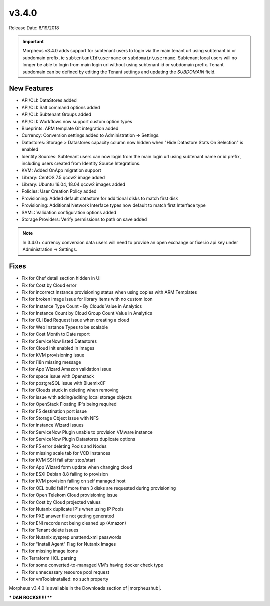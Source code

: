 v3.4.0
=======

Release Date: 6/19/2018

.. IMPORTANT:: Morpheus v3.4.0 adds support for subtenant users to login via the main tenant url using subtenant id or subdomain prefix, ie ``subtentantId\username`` or ``subdomain\username``. Subtenant local users will no longer be able to login from main login url without using subtenant id or subdomain prefix. Tenant subdomain can be defined by editing the Tenant settings and updating the `SUBDOMAIN` field.

New Features
------------

* API/CLI: DataStores added
* API/CLI: Salt command options added
* API/CLI: Subtenant Groups added
* API/CLI: Workflows now support custom option types
* Blueprints: ARM template Git integration added
* Currency: Conversion settings added to Administration -> Settings.
* Datastores: Storage > Datastores capacity column now hidden when "Hide Datastore Stats On Selection" is enabled
* Identity Sources: Subtenant users can now login from the main login url using subtenant name or id prefix, including users created from Identity Source Integrations.
* KVM: Added OnApp migration support
* Library: CentOS 7.5 qcow2 image added
* Library: Ubuntu 16.04, 18.04 qcow2 images added
* Policies: User Creation Policy added
* Provisioning: Added default datastore for additional disks to match first disk
* Provisioning: Additional Network Interface types now default to match first Interface type
* SAML: Validation configuration options added
* Storage Providers: Verify permissions to path on save added

.. NOTE:: In 3.4.0+ currency conversion data users will need to provide an open exchange or fixer.io api key under Administration -> Settings.

Fixes
-----

* Fix for Chef detail section hidden in UI
* Fix for Cost by Cloud error
* Fix for incorrect Instance provisioning status when using copies with ARM Templates
* Fix for broken image issue for library items with no custom icon
* Fix for Instance Type Count - By Clouds Value in Analytics
* Fix for Instance Count by Cloud Group Count Value in Analytics
* Fix for CLI Bad Request issue when creating a cloud
* Fix for Web Instance Types to be scalable
* Fix for Cost Month to Date report
* Fix for ServiceNow listed Datastores
* Fix for Cloud Init enabled in Images
* Fix for KVM provisioning issue
* Fix for i18n missing message
* Fix for App Wizard Amazon validation issue
* Fix for space issue with Openstack
* Fix for postgreSQL issue with BluemixCF
* Fix for Clouds stuck in deleting when removing
* Fix for issue with adding/editing local storage objects
* Fix for OpenStack Floating IP's being required
* Fix for F5 destination port issue
* Fix for Storage Object issue with NFS
* Fix for instance Wizard Issues
* Fix for ServiceNow Plugin unable to provision VMware instance
* Fix for ServiceNow Plugin Datastores duplicate options
* Fix for F5 error deleting Pools and Nodes
* Fix for missing scale tab for VCD Instances
* Fix for KVM SSH fail after stop/start
* Fix for App Wizard form update when changing cloud
* Fix for ESXI Debian 8.8 failing to provision
* Fix for KVM provision failing on self managed host
* Fix for OEL build fail if more than 3 disks are requested during provisioning
* Fix for Open Telekom Cloud provisioning issue
* Fix for Cost by Cloud projected values
* Fix for Nutanix duplicate IP's when using IP Pools
* Fix for PXE answer file not getting generated
* Fix for ENI records not being cleaned up (Amazon)
* Fix for Tenant delete issues
* Fix for Nutanix sysprep unattend.xml passwords
* Fix for "Install Agent" Flag for Nutanix Images
* Fix for missing image icons
* Fix Terraform HCL parsing
* Fix for some converted-to-managed VM's having docker check type
* Fix for unnecessary resource pool request
* Fix for vmToolsInstalled: no such property

Morpheus v3.4.0 is available in the Downloads section of |morpheushub|.

*** DAN ROCKS!!!!!  ****

.. |morpheushub| raw:: html

   <a href="https://morpheushub.com/" target="_blank">morpheushub.com</a>
